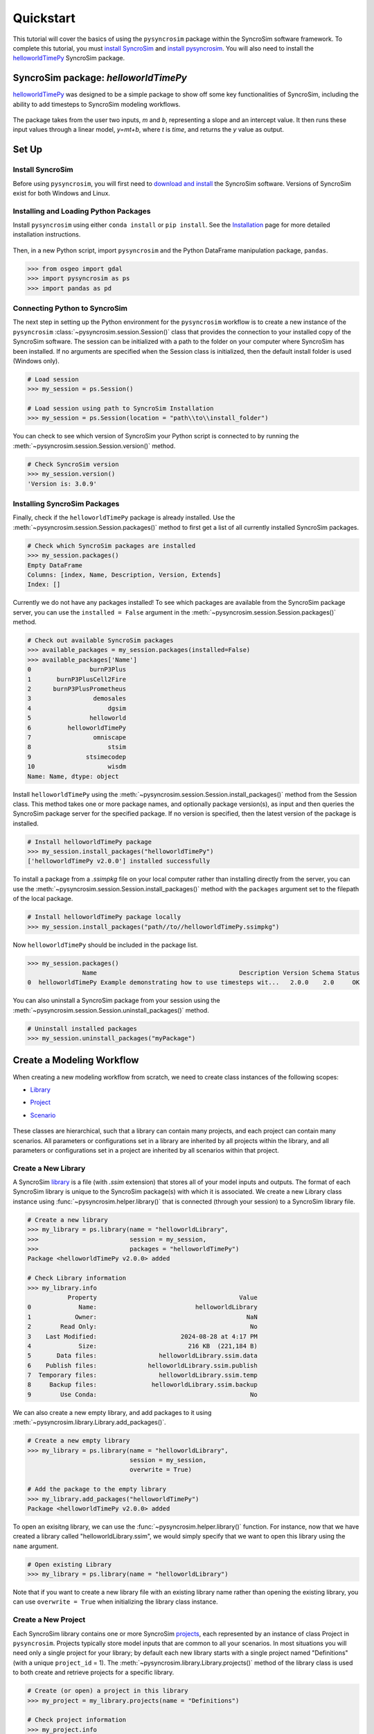 Quickstart
==========
This tutorial will cover the basics of using the ``pysyncrosim`` package within the SyncroSim software framework. To complete this tutorial, you must `install SyncroSim`_ and `install pysyncrosim`_. You will also need to install the `helloworldTimePy`_ SyncroSim package.

	.. _install SyncroSim: https://syncrosim.com/studio-download/
	.. _install pysyncrosim: https://pysyncrosim.readthedocs.io/en/latest/install.html
	.. _helloworldTimePy: https://apexrms.github.io/helloworldEnhanced/

SyncroSim package: `helloworldTimePy`
-------------------------------------
`helloworldTimePy`_ was designed to be a simple package to show off some key functionalities of SyncroSim, including the ability to add timesteps to SyncroSim modeling workflows.

	.. _helloworldTimePy: https://apexrms.github.io/helloworldEnhanced/

The package takes from the user two inputs, *m* and *b*, representing a slope and an intercept value. It then runs these input values through a linear model, *y=mt+b*, where *t* is *time*, and returns the *y* value as output.

    .. image:: img/infographic-basic.png

Set Up
------

Install SyncroSim
^^^^^^^^^^^^^^^^^
Before using ``pysyncrosim``, you will first need to `download and install`_ the SyncroSim software. Versions of SyncroSim exist for both Windows and Linux.

    .. _download and install: https://syncrosim.com/download/

Installing and Loading Python Packages
^^^^^^^^^^^^^^^^^^^^^^^^^^^^^^^^^^^^^^
Install ``pysyncrosim`` using either ``conda install`` or ``pip install``. See the `Installation`_ page for more detailed installation instructions.

    .. _Installation: https://pysyncrosim.readthedocs.io/en/latest/install.html

Then, in a new Python script, import ``pysyncrosim`` and the Python DataFrame manipulation package, ``pandas``.

.. code-block:: pycon

    >>> from osgeo import gdal
    >>> import pysyncrosim as ps
    >>> import pandas as pd
    
Connecting Python to SyncroSim 
^^^^^^^^^^^^^^^^^^^^^^^^^^^^^^
The next step in setting up the Python environment for the ``pysyncrosim`` workflow is to create a new instance of the ``pysyncrosim`` :class:`~pysyncrosim.session.Session()` class that provides the connection to your installed copy of the SyncroSim software. The session can be initialized with a path to the folder on your computer where SyncroSim has been installed. If no arguments are specified when the Session class is initialized, then the default install folder is used (Windows only).

.. code-block:: pycon

   # Load session
   >>> my_session = ps.Session()
   
   # Load session using path to SyncroSim Installation
   >>> my_session = ps.Session(location = "path\\to\\install_folder")
   
You can check to see which version of SyncroSim your Python script is connected to by running the :meth:`~pysyncrosim.session.Session.version()` method.
 
.. code-block:: pycon
   
   # Check SyncroSim version
   >>> my_session.version() 
   'Version is: 3.0.9'
   
Installing SyncroSim Packages
^^^^^^^^^^^^^^^^^^^^^^^^^^^^^
Finally, check if the ``helloworldTimePy`` package is already installed. Use the :meth:`~pysyncrosim.session.Session.packages()` method to first get a list of all currently installed SyncroSim packages.
   
.. code-block:: pycon
   
    # Check which SyncroSim packages are installed
    >>> my_session.packages()
    Empty DataFrame
    Columns: [index, Name, Description, Version, Extends]
    Index: [] 
    
Currently we do not have any packages installed! To see which packages are available from the SyncroSim package server, you can use the ``installed = False`` argument in the :meth:`~pysyncrosim.session.Session.packages()` method.

.. code-block:: pycon


    # Check out available SyncroSim packages
    >>> available_packages = my_session.packages(installed=False)
    >>> available_packages['Name']
    0                burnP3Plus
    1       burnP3PlusCell2Fire
    2      burnP3PlusPrometheus
    3                 demosales
    4                     dgsim
    5                helloworld
    6          helloworldTimePy
    7                 omniscape
    8                     stsim
    9               stsimecodep
    10                    wisdm
    Name: Name, dtype: object
    
Install ``helloworldTimePy`` using the :meth:`~pysyncrosim.session.Session.install_packages()` method from the Session class. This method takes one or more package names, and optionally package version(s), as input and then queries the SyncroSim package server for the specified package. If no version is specified, then the latest version of the package is installed.

.. code-block:: pycon
           
   # Install helloworldTimePy package
   >>> my_session.install_packages("helloworldTimePy")
   ['helloworldTimePy v2.0.0'] installed successfully
   
To install a package from a *.ssimpkg* file on your local computer rather than installing directly from the server, you can use the :meth:`~pysyncrosim.session.Session.install_packages()` method with the ``packages`` argument set to the filepath of the local package.
   
.. code-block:: pycon

    # Install helloworldTimePy package locally
    >>> my_session.install_packages("path//to//helloworldTimePy.ssimpkg")

Now ``helloworldTimePy`` should be included in the package list.

.. code-block:: pycon

   >>> my_session.packages()
                  Name                                       Description Version Schema Status
   0  helloworldTimePy Example demonstrating how to use timesteps wit...   2.0.0    2.0     OK

You can also uninstall a SyncroSim package from your session using the :meth:`~pysyncrosim.session.Session.uninstall_packages()` method.

.. code-block:: pycon
   
   # Uninstall installed packages 
   >>> my_session.uninstall_packages("myPackage")
   
Create a Modeling Workflow
--------------------------
When creating a new modeling workflow from scratch, we need to create class instances of the following scopes:

* `Library`_
* `Project`_
* `Scenario`_

    .. _Library: https://docs.syncrosim.com/how_to_guides/library_overview.html
    .. _Project: https://docs.syncrosim.com/how_to_guides/library_overview.html
    .. _Scenario: https://docs.syncrosim.com/how_to_guides/library_overview.html
   
These classes are hierarchical, such that a library can contain many projects, and each project can contain many scenarios. All parameters or configurations set in a library are inherited by all projects within the library, and all parameters or configurations set in a project are inherited by all scenarios within that project.

Create a New Library
^^^^^^^^^^^^^^^^^^^^
A SyncroSim `library`_ is a file (with *.ssim* extension) that stores all of your model inputs and outputs. The format of each SyncroSim library is unique to the SyncroSim package(s) with which it is associated. We create a new Library class instance using :func:`~pysyncrosim.helper.library()` that is connected (through your session) to a SyncroSim library file.

    .. _Library: https://docs.syncrosim.com/how_to_guides/library_overview.html

.. code-block:: pycon

    # Create a new library
    >>> my_library = ps.library(name = "helloworldLibrary",
    >>>                         session = my_session, 
    >>>                         packages = "helloworldTimePy")
    Package <helloworldTimePy v2.0.0> added
    
    # Check Library information
    >>> my_library.info   
               Property                                       Value
    0             Name:                           helloworldLibrary
    1            Owner:                                         NaN
    2        Read Only:                                          No
    3    Last Modified:                       2024-08-28 at 4:17 PM
    4             Size:                         216 KB  (221,184 B)
    5       Data files:                 helloworldLibrary.ssim.data
    6    Publish files:              helloworldLibrary.ssim.publish
    7  Temporary files:                 helloworldLibrary.ssim.temp
    8     Backup files:               helloworldLibrary.ssim.backup
    9        Use Conda:                                          No

We can also create a new empty library, and add packages to it using :meth:`~pysyncrosim.library.Library.add_packages()`.

.. code-block:: pycon

    # Create a new empty library
    >>> my_library = ps.library(name = "helloworldLibrary", 
                                session = my_session,
                                overwrite = True)

    # Add the package to the empty library
    >>> my_library.add_packages("helloworldTimePy")
    Package <helloworldTimePy v2.0.0> added
    
To open an exisitng library, we can use the :func:`~pysyncrosim.helper.library()` function. For instance, now that we have created a library called "helloworldLibrary.ssim", we would simply specify that we want to open this library using the ``name`` argument.    

.. code-block:: pycon

    # Open existing Library
    >>> my_library = ps.library(name = "helloworldLibrary")
                           
Note that if you want to create a new library file with an existing library name rather than opening the existing library, you can use ``overwrite = True`` when initializing the library class instance.

Create a New Project
^^^^^^^^^^^^^^^^^^^^
Each SyncroSim library contains one or more SyncroSim `projects`_, each represented by an instance of class Project in ``pysyncrosim``. Projects typically store model inputs that are common to all your scenarios. In most situations you will need only a single project for your library; by default each new library starts with a single project named "Definitions" (with a unique ``project_id`` = 1). The :meth:`~pysyncrosim.library.Library.projects()` method of the library class is used to both create and retrieve projects for a specific library.

    .. _Projects: https://docs.syncrosim.com/how_to_guides/library_overview.html

.. code-block:: pycon

    # Create (or open) a project in this library
    >>> my_project = my_library.projects(name = "Definitions")
    
    # Check project information
    >>> my_project.info
               Property                  Value
    0         ProjectId                      1
    1              Name            Definitions
    2             Owner                    NaN
    3        IsReadOnly                     No
    4          IsActive                    Yes
    5  DateLastModified  2024-08-28 at 4:17 PM
    
Create a New Scenario
^^^^^^^^^^^^^^^^^^^^^
Finally, each SyncroSim project contains one or more `scenarios`_, each represented by an instance of class Scenario in ``pysyncrosim``.

    .. _Scenarios: https://docs.syncrosim.com/how_to_guides/library_overview.html

Scenarios store the specific inputs and outputs associated with each transformer in SyncroSim. SyncroSim models can be broken down into one or more of these transformers. Each transformer essentially runs a series of calculations on the input data to transform it into the output data. Scenarios can contain multiple transformers connected by a series of pipelines, such that the output of one transformer becomes the input of the next.

Each scenario can be identified by its unique ``scenario_id``. The :meth:`~pysyncrosim.library.Library.scenarios()` method of class library or class project is used to both create and retrieve scenarios. Note that if using the library class to generate a new scenario, you must specify the project to which the new scenario belongs if there is more than one project in the library.

.. code-block:: pycon

    # Create a new scenario using the library class instance
    >>> my_scenario = my_library.scenarios(name = "My First Scenario")
    
    # Open the newly-created scenario using the project class instance
    >>> my_scenario = my_project.scenarios(name = "My First Scenario")
    
    # Check scenario information
    >>> my_scenario.info
                 Property                  Value
    0          ScenarioId                      1
    1           ProjectId                      1
    2            ParentId                    NaN
    3                Name      My First Scenario
    4               Owner                    NaN
    5   MergeDependencies                     No
    6  IgnoreDependencies                    NaN
    7            IsResult                     No
    8          IsReadOnly                     No
    9    DateLastModified  2024-08-28 at 4:17 PM
    
View Model Inputs
^^^^^^^^^^^^^^^^^
Each SyncroSim library contains multiple SyncroSim `datasheets`_. A SyncroSim datasheet is simply a table of data stored in the library, and they represent the input and output data for transformers. Datasheets each have a *scope*: either `library`_, `project`_, or `scenario`_. datasheets with a library scope represent data that is specified only once for the entire library, such as the location of the backup folder. Datasheets with a project scope represent data that are shared over all scenarios within a project. Datasheets with a scenario scope represent data that must be specified for each generated scenario. We can view datasheets of varying scopes using the :meth:`~pysyncrosim.library.Library.datasheets()` method from the library, project, and scenario classes.

    .. _Datasheets: https://docs.syncrosim.com/how_to_guides/properties_overview.html
    .. _Library: https://docs.syncrosim.com/how_to_guides/library_overview.html
    .. _Project: https://docs.syncrosim.com/how_to_guides/library_overview.html
    .. _Scenario: https://docs.syncrosim.com/how_to_guides/library_overview.html

.. code-block:: pycon

    # View a summary of all datasheets associated with the scenario
    >>> my_scenario.datasheets()
                Package                              Name              DisplayName
    0              core            core_DistributionValue            Distributions
    1              core        core_ExternalVariableValue       External Variables
    2              core                     core_Pipeline                 Pipeline
    3              core       core_SpatialMultiprocessing  Spatial Multiprocessing
    4  helloworldTimePy   helloworldTimePy_InputDatasheet                   Inputs
    5  helloworldTimePy  helloworldTimePy_OutputDatasheet                  Outputs
    6  helloworldTimePy       helloworldTimePy_RunControl              Run Control
    
Above, we can see that some datasheets belong to the ``core`` package. These are datasheets that come by default with every SyncroSim library and are not specific to the ``helloworldTimePy`` package.

If we want to see more information about each datasheet, such as the scope of the datasheet or if it only accepts a single row of data, we can set the ``optional`` argument to ``True``.    

.. code-block:: pycon
    
    # View detailed summary of all datasheets associated with a scenario
    >>> my_scenario.datasheets(optional=True)
          Scope           Package                              Name  \
    0  Scenario              core            core_DistributionValue
    1  Scenario              core        core_ExternalVariableValue
    2  Scenario              core                     core_Pipeline
    3  Scenario              core       core_SpatialMultiprocessing
    4  Scenario  helloworldTimePy   helloworldTimePy_InputDatasheet
    5  Scenario  helloworldTimePy  helloworldTimePy_OutputDatasheet
    6  Scenario  helloworldTimePy       helloworldTimePy_RunControl

                   DisplayName IsSingle  DisplayMember   Data
    0            Distributions       No            NaN  False
    1       External Variables       No            NaN  False
    2                 Pipeline       No            NaN  False
    3  Spatial Multiprocessing      Yes            NaN  False
    4                   Inputs      Yes            NaN  False
    5          OutputDatasheet       No            NaN  False
    6              Run Control      Yes            NaN  False
    
From this output we can see that the ``Run Control`` and ``Inputs`` datasheets only accept a single row of data (i.e. ``Is Single = Yes``). This is something to consider when we configure our model inputs.

To view a specific datasheet rather than just a DataFrame of available datasheets, set the ``name`` parameter in the :meth:`~pysyncrosim.scenario.Scenario.datasheets()` method to the name of the datasheet you want to view. The general syntax of the name is: "<name of package>_<name of datasheet>". From the list of datasheets above, we can see that there are three datasheets specific to the ``helloworldTimePy`` package.

.. code-block:: pycon

    # View the Inputs datasheet for the scenario
    >>> my_scenario.datasheets(name = "helloworldTimePy_InputDatasheet")
    Empty DataFrame
    Columns: [m, b]
    Index: []
    
Here, we are viewing the contents of a SyncroSim datasheet as a Python ``pandas`` DataFrame. Although both SyncroSim datasheets and ``pandas`` DataFrames are both represented as tables of data with predefined columns and an unlimited number of rows, the underlying structure of these tables differ.

Configure Model Inputs
^^^^^^^^^^^^^^^^^^^^^^
Currently our input scenario datasheet is empty! We need to add some values to our ``Inputs`` datasheet (``InputDatasheet``), as well as our ``Pipeline`` datasheet (``Pipeline``) and ``Run Control`` datasheet (``RunControl``) so we can run our model.

First, assign the contents of the ``Inputs`` datasheet to a new ``pandas`` DataFrame using the scenario :meth:`~pysyncrosim.scenario.Scenario.datasheets()` method, then check the columns that need input values.

.. code-block:: pycon

    # Load input datasheet to a new pandas DataFrame
    >>> my_input_df = my_scenario.datasheets(
    >>>     name = "helloworldTimePy_InputDatasheet")
            
    # Check the columns of the input DataFrame
    >>> my_input_df.info()
    <class 'pandas.core.frame.DataFrame'>
    Index: 0 entries
    Data columns (total 2 columns):
     #   Column  Non-Null Count  Dtype 
    ---  ------  --------------  ----- 
     0   m       0 non-null      object
     1   b       0 non-null      object
    dtypes: object(2)
    memory usage: 132.0+ bytes
    
The ``Inputs`` datasheet requires two values:

* *m* : the slope of the linear equation.
* *b* : the intercept of the linear equation.

Now we will update the input DataFrame. This can be done in many ways, such as creating a new ``pandas`` DataFrame with matching column names, or concatenating another DataFrame to ``my_input_df``.

For this example, we will concatenate values to ``my_input_df`` using another ``pandas`` DataFrame and the ``pandas`` ``concat()`` function. Note that in the previous section we discovered that the input datasheets only accept a single row of values, so we can only have one value each for our slope (*m*) and intercept (*b*).

.. code-block:: pycon

    # Create input DataFrame
    >>> my_input = pd.DataFrame({"m": [3], "b": [10]})
                   
    # Append input data to my_input_df
    >>> my_input_df = pd.concat([my_input_df, my_input],
    >>>                              ignore_index=True)
    
    # Check values
    >>> my_input_df
       m  b
    0  3  10
    
Saving Modifications to Datasheets
^^^^^^^^^^^^^^^^^^^^^^^^^^^^^^^^^^
Now that we have a complete DataFrame of input values, we will save this DataFrame to a SyncroSim datasheet using the scenario :meth:`~pysyncrosim.scenario.Scenario.save_datasheet()` method. The :meth:`~pysyncrosim.scenario.Scenario.save_datasheet()` method exists for the Library, Project, and Scenario classes, so the class method chosen depends on the scope of the datasheet.

.. code-block:: pycon

    >>> my_scenario.save_datasheet(name = "helloworldTimePy_InputDatasheet",
    >>>                           data = my_input_df)
    helloworldTimePy_InputDatasheet saved successfully

Configuring the RunControl Datasheet
^^^^^^^^^^^^^^^^^^^^^^^^^^^^^^^^^^^^

Next, we will populate the ``Pipeline`` datasheet. The ``Pipeline`` datasheet is a built-in SyncroSim datasheet, meaning that it comes with every SyncroSim library regardless of which packages that library uses. The Pipeline datasheet determines which transformer stage the scenarios will run and in which order. We use the term “transformers” because these constitute scripts that *transform* input data into output data. Use the code below to assign the ``Pipeline`` datasheet to a new DataFrame variable and check the values required by the datasheet.

.. code-block:: pycon

    # Load Pipeline datasheet to a new pandas DataFrame
    >>> pipeline_df = my_scenario.datasheets(name = "core_Pipeline")

    # Check the columns of the pipeline datasheet
    >>> pipeline_df.info()
    <class 'pandas.core.frame.DataFrame'>
    RangeIndex: 0 entries
    Data columns (total 2 columns):
     #   Column       Non-Null Count  Dtype
    ---  ------       --------------  -----
     0   StageNameId  0 non-null      object
     1   RunOrder     0 non-null      object
    dtypes: object(2)
    memory usage: 132.0+ bytes

The pipeline datasheet requires two values:

* *StageNameId* : the pipeline transformer stage.
* *RunOrder* : the numerical order in which stages will be run.

To find which **StageNameId** values are available, we can use the :meth:`~pysyncrosim.scenario.Scenario.datasheets()` method to view the project-scoped core ``Transformer`` datasheet.

.. code-block:: pycon
    
    # View the Transformer datasheet for the project
    >>> my_project.datasheets(name = "core_Transformer")
                            Name                DisplayName       PackageName  \
    0  helloworldTimePy_Main  Hello World Time (Python)  helloworldTimePy   

                                    PackageDisplayName  
    0  Example demonstrating how to use timesteps wit...  

Below we will use the ``pandas`` ``concat()`` function to update the ``Pipeline`` datasheet with the transformer(s) we want to run and the order in which we want to run them. In this case, there is only a single transformer available from the ``helloworldTimePy`` package, called “Hello World Time (Python)”, so we will add this transformer to the DataFrame and set the ``RunOrder`` to 1.

.. code-block:: pycon

    # Create pipeline DataFrame
    >>> myPipeline = pd.DataFrame({"StageNameId":["Hello World Time (Python)"], 
    >>>                            "RunOrder": [1]})

    # Append pipeline data to pipeline_df
    >>> pipeline_df = pd.concat([pipeline_df, myPipeline],
    >>>                         ignore_index=True)

    # Check values
    >>> pipeline_df
                     StageNameId RunOrder
    0  Hello World Time (Python)        1

    # Save the datasheet back to SyncroSim
    >>> my_scenario.save_datasheet(name = "core_Pipeline",
    >>>                            data = pipeline_df)
    core_Pipeline saved successfully

Configuring the RunControl Datasheet
^^^^^^^^^^^^^^^^^^^^^^^^^^^^^^^^^^^^

There is one other datasheet that we need to configure for our model to run. The ``Run Control`` datasheet provides information about how many time steps to use in the model. Here, we set the minimum and maximum time steps for our model. Similar to above, we’ll add this information to a Python dictionary and then add it to the ``Run Control`` datasheet using the ``pandas`` ``concat()`` function. We need to specify data for the following two columns:

* *MinimumTimestep* : the starting time point of the simulation.
* *MaximumTimestep* : the end time point of the simulation.

Although the maximum and minimum iterations exist by default in the Run Control datasheet, they are not used for this package.

.. code-block:: pycon

    # Load Run Control datasheet to a ``pandas`` DataFrame
    >>> run_settings = my_scenario.datasheets(
    >>>     name = "helloworldTimePy_RunControl")
    
    # Check the columns of the Run Control DataFrame
    >>> run_settings.info()
    <class 'pandas.core.frame.DataFrame'>
    RangeIndex: 0 entries
    Data columns (total 4 columns):
    #   Column            Non-Null Count  Dtype
    ---  ------            --------------  -----
    0   MinimumTimestep   0 non-null      object
    1   MaximumTimestep   0 non-null      object
    2   MinimumIteration  0 non-null      object
    3   MaximumIteration  0 non-null      object
    dtypes: object(4)
    memory usage: 132.0+ bytes
    
    # Create Run Control DataFrame
    >>> run_control = pd.DataFrame({"MinimumTimestep": [1], "MaximumTimestep": [10]})
    
    # Append Run Control data dictionary to Run Control DataFrame
    >>> run_settings = pd.concat([run_settings, run_control], ignore_index=True)
    
    # Check values
    >>> run_settings
      MinimumTimestep MaximumTimestep MinimumIteration MaximumIteration
    0               1              10              NaN              NaN
    
    # Save Run Control pandas DataFrame to a SyncroSim datasheet
    >>> my_scenario.save_datasheet(name = "helloworldTimePy_RunControl",
    >>>                            data = run_settings)
    helloworldTimePy_RunControl saved successfully
    
Run Scenarios
-------------

Setting Run Parameters
^^^^^^^^^^^^^^^^^^^^^^
We will now run our scenario using the scenario :meth:`~pysyncrosim.scenario.Scenario.run()` method. 

.. code-block:: pycon

    # Run the scenario
    >>> my_results_scenario = my_scenario.run()
    Running Scenario [1] My First Scenario
    Run successful
    
Checking the Run Log
^^^^^^^^^^^^^^^^^^^^
For more information use the scenario :meth:`~pysyncrosim.scenario.Scenario.run_log()` method. Note that this method can only be called when a scenario is a *result scenario*.

.. code-block:: pycon

    # Get run details for My First Scenario
    >>> my_results_scenario.run_log()
                                                  Run Log
    0   Operating System: Microsoft Windows NT 6.2.9200.0
    1                          SyncroSim Version: 2.5.7.0
    2                                           Packages:
    3                                       core -> 2.5.7
    4                           helloworldTimePy -> 1.0.0
    5                                  corestime -> 2.5.7
    6                                   Number of Jobs: 1
    7       STARTING SIMULATION: 2024-02-09 : 10:44:43 AM
    8           Parent Scenario is: [1] My First Scenario
    9   Result scenario is: [2] My First Scenario ([1]...
    10                               CONFIGURING: Primary
    11                                   RUNNING: Primary
    12      SIMULATION COMPLETE: 2024-02-09 : 10:44:58 AM
    13                    Total simulation time: 00:00:15
    
View Results
------------

Result Scenarios
^^^^^^^^^^^^^^^^^
A *result scenario* is generated when a scenario is run, and is an exact copy of the original scenario (i.e. it contains the original scenario’s values for all input datasheets). The result scenario is passed to the transformer in order to generate model output, with the results of the transformer’s calculations then being added to the result scenario as output datasheets. In this way the result scenario contains both the output of the run and a snapshot record of all the model inputs.

Check out the current scenarios in your library using the library :meth:`~pysyncrosim.library.Library.scenarios()` method.
    
.. code-block:: pycon

    # Check scenarios that currently exist in your Library
    >>> my_library.scenarios()
       ScenarioID  ProjectID                                           Name  \
    0           1          1                              My First Scenario   
    1           2          1  My First Scenario ([1] @ 09-Feb-2024 10:44 AM)   

      IsResult  
    0       No  
    1      Yes 
    
The first scenario is our original scenario, and the second is the result scenario with a time and date stamp of when it was run. We can also see some other information about these scenarios, such as whether or not the scenario is a result or not (i.e. ``isResult`` column).

Viewing Results
^^^^^^^^^^^^^^^
The next step is to view the output datasheets added to the result scenario when it was run. We can load the result tables using the scenario :meth:`~pysyncrosim.scenario.Scenario.datasheets()` method, and setting the name parameter to the datasheet with new data added.

.. code-block:: pycon

    # Results of scenario
    >>> my_output_df = my_results_scenario.datasheets(
    >>>     name = "helloworldTimePy_OutputDatasheet")
    
    # View results table
    >>> my_output_df.head()
       Timestep   y
    0         1  13
    1         2  16
    2         3  19
    3         4  22
    4         5  25
    
Working with Multiple Scenarios
-------------------------------
You may want to test multiple alternative scenarios that have slightly different inputs. To save time, you can copy a scenario that you’ve already made, give it a different name, and modify the inputs. To copy a completed scenario, use the scenario :meth:`~pysyncrosim.scenario.Scenario.copy()` method.

.. code-block:: pycon

    # Check which scenarios you currently have in your Library
    >>> my_library.scenarios().Name
    0                                 My First Scenario
    1     My First Scenario ([1] @ 09-Feb-2024 10:44 AM)
    
    # Create a new scenario as a copy of an existing scenario
    >>> my_new_scenario = my_scenario.copy("My Second Scenario")
    
    # Make sure this new scenario has been added to the Library
    >>> my_library.scenarios().Name
    0                                 My First Scenario
    1     My First Scenario ([1] @ 09-Feb-2024 10:44 AM)
    2                                My Second Scenario
    Name: Name, dtype: object
    
To edit the new scenario, let's first load the contents of the input datasheet and assign it to a new ``pandas`` DataFrame using the scenario :meth:`~pysyncrosim.scenario.Scenario.datasheets()` method. We will set the ``empty`` argument to ``True`` so that instead of getting the values from the existing scenario, we can start with an empty DataFrame again.

.. code-block:: pycon

    # Load empty input datasheets as a Pandas DataFrame
    >>> new_input_df = my_new_scenario.datasheets(
    >>>     name = "helloworldTimePy_InputDatasheet", empty = True)
    
    # Check that we have an empty DataFrame
    >>> new_input_df.info()
    <class 'pandas.core.frame.DataFrame'>
    RangeIndex: 0 entries
    Data columns (total 2 columns):
     #   Column  Non-Null Count  Dtype
    ---  ------  --------------  -----
     0   m       0 non-null      object
     1   b       0 non-null      object
    dtypes: object(2)
    memory usage: 132.0+ bytes
    
Now, all we need to do is add some new values the same way we did before, using the ``pandas`` ``concat()`` function.

.. code-block:: pycon

    # Create an input DataFrame
    >>> new_input = pd.DataFrame({"m": [4], "b": [10]})
    
    # Concatenate the new data to the new input DataFrame
    >>> new_input_df = pd.concat([new_input_df, new_input],
    >>>                          ignore_index=True)
    
    # View the new inputs
    >>> new_input_df
       m   b
    0  4  10
    
Finally, we will save the updated DataFrame to a SyncroSim datasheet using the scenario :meth:`~pysyncrosim.scenario.Scenario.save_datasheet()` method.

.. code-block:: pycon

    # Save pandas DataFrame to a SyncroSim datasheet
    >>> my_new_scenario.save_datasheet(name = "helloworldTimePy_InputDatasheet",
    >>>                                data = new_input_df)
    helloworldTimePy_InputDatasheet saved successfully
    
We will keep the ``Run Control`` datasheet the same as the first scenario.

Run Scenarios
^^^^^^^^^^^^^
We now have two SyncroSim scenarios. We can run all the scenarios using Python list comprehension.

.. code-block:: pycon

    # Create a List of scenarios
    >>> my_scenario_list = [my_scenario, my_new_scenario]

    # Run all scenarios
    >>> my_results_scenario_all = [scn.run() for scn in my_scenario_list]
    Running Scenario [1] My First Scenario
    Run successful
    Running Scenario [3] My Second Scenario
    Run successful
    
View Results
^^^^^^^^^^^^

From running many scenario at once we get a list of result scenarios. To view the results, we can use the scenario :meth:`~pysyncrosim.scenario.Scenario.datasheets()` method on the indexed list.

.. code-block:: pycon

   # View results of second scenario
   >>> my_results_scenario_all[1].datasheets(
   >>>      name = "helloworldTimePy_OutputDatasheet") 
       Timestep   y
    0         1  14
    1         2  18
    2         3  22
    3         4  26
    4         5  30
    5         6  34
    6         7  38
    7         8  42
    8         9  46
    9        10  50
   
Identifying the Parent Scenario of a Result Scenario
^^^^^^^^^^^^^^^^^^^^^^^^^^^^^^^^^^^^^^^^^^^^^^^^^^^^^
If you have many alternative scenarios and many result scenarios, you can always find the parent scenario that was run in order to generate the result scenario using the scenario :attr:`~pysyncrosim.scenario.Scenario.parent_id` attribute.

.. code-block:: pycon

    # Find parent ID of first result scenario
    >>> my_results_scenario_all[0].parent_id
    1.0
    
    # Find parent ID of second result scenario
    >>> my_results_scenario_all[1].parent_id
    3.0
    
Access Model Metadata
---------------------

Getting SyncroSim Class Information
^^^^^^^^^^^^^^^^^^^^^^^^^^^^^^^^^^^

Retrieve information about your library, project, or scenario using the :attr:`~pysyncrosim.library.Library.info` attribute.

.. code-block:: pycon

    # Retrieve library information
    >>> my_library.info
               Property                                              Value
    0             Name:                                  helloworldLibrary
    1            Owner:                                                NaN
    2        Read Only:                                                 No
    3    Last Modified:                             2024-02-09 at 10:44 AM
    4             Size:                                216 KB  (221,184 B)
    5       Data files:                        helloworldLibrary.ssim.data
    6    Publish files:                     helloworldLibrary.ssim.publish
    7  Temporary files:                        helloworldLibrary.ssim.temp
    8     Backup files:                      helloworldLibrary.ssim.backup
    9        Use Conda:                                                 No
        
    # Retrieve project information
    >>> my_project.info
               Property                   Value
    0         ProjectId                       1
    1              Name             Definitions
    2             Owner                     NaN
    3        IsReadOnly                      No
    4          IsActive                     Yes
    5  DateLastModified  2024-02-09 at 10:44 AM
    
    # Retrieve scenario information
    >>> my_scenario.info
                 Property                   Value
    0          ScenarioId                       1
    1           ProjectId                       1
    2            ParentId                     NaN
    3                Name       My First Scenario
    4               Owner                     NaN
    5   MergeDependencies                      No
    6  IgnoreDependencies                     NaN
    7            IsResult                      No
    8          IsReadOnly                      No
    9    DateLastModified  2024-02-09 at 10:44 AM
    
The following attributes can also be used to get useful information about a library, project, or scenario instance:

* :attr:`~pysyncrosim.library.Library.name`: used to retrieve or assign a name.
* :attr:`~pysyncrosim.library.Library.owner`: used to retrieve or assign an owner.
* :attr:`~pysyncrosim.library.Library.date_modified`: used to retrieve the timestamp when the last changes were made.
* :attr:`~pysyncrosim.library.Library.readonly`: used to retrieve or assign the read-only status.
* :attr:`~pysyncrosim.library.Library.description`: used to retrieve or add a description.

You can also find identification numbers of Projects or scenarios using the following attributes:

* :attr:`~pysyncrosim.project.Project.project_id`: used to retrieve the project identification number.
* :attr:`~pysyncrosim.scenario.Scenario.scenario_id`: used to retrieve the scenario identification number.

Backup your Library
-------------------
Once you have finished running your models, you may want to backup the inputs and results into a zipped *.backup* subfolder. First, we want to ensure that the library Backup datasheet is configured to include external data files in the backup. Since this datasheet is part of the built-in SyncroSim core, the name of the datasheet has the prefix "core". We can get a list of all the core datasheets with a library scope using the library :meth:`~pysyncrosim.library.Library.datasheets()` method.

.. code-block:: pycon

    # Find all library-scoped datasheets
    >>> my_library.datasheets()
       Package                       Name              DisplayName
    0     core                core_Backup                   Backup
    1     core              core_JlConfig                    Julia
    2     core       core_Multiprocessing          Multiprocessing
    3     core                core_Option                  Options
    4     core  core_ProcessorGroupOption  Processor Group Options
    5     core   core_ProcessorGroupValue   Processor Group Values
    6     core              core_PyConfig                   Python
    7     core               core_RConfig                        R
    8     core               core_Setting                 Settings
    9     core         core_SpatialOption          Spatial Options
    10    core             core_SysFolder                  Folders
    
    # Get the current values for the library's Backup datasheet
    >>> my_df = my_library.datasheets(name = "core_Backup")
    
    # View current values for the library's Backup datasheet
    >>> my_df
      IncludeData BeforeUpdate
    0          Yes         Yes
    
Since ``IncludeData`` is set to "Yes", this means that any external data (e.g., TIFF files for spatial inputs and outputs) will be included in the .ssimbak file. Now, you can use the library :meth:`~pysyncrosim.library.Library.backup()` method to backup your library.

.. code-block:: pycon

    >>> my_library.backup()
    
``pysyncrosim`` and SyncroSim Studio
--------------------------------------------------------
It can be useful to work in both ``pysyncrosim`` and SyncroSim Studio at the same time. You can easily modify datasheets and run scenarios in ``pysyncrosim``, while simultaneously refreshing the library and plotting outputs in SyncroSim Studio as you go. To sync the library in SyncroSim Studio with the latest changes from the ``pysyncrosim`` code, click the refresh icon (circled in red below) in the upper tool bar of SyncroSim Studio.

.. image:: img/pysyncrosim-with-UI.PNG

SyncroSim Package Development
-----------------------------
If you wish to design SyncroSim packages using python and pysyncrosim, you can follow the `Creating a Package`_ and `Enhancing a Package`_ tutorials on the `SyncroSim documentation website`_. 

	.. _Creating a Package: http://docs.syncrosim.com/how_to_guides/package_create_overview.html
	.. _Enhancing a Package: http://docs.syncrosim.com/how_to_guides/package_enhance_overview.html
	.. _SyncroSim documentation website: http://docs.syncrosim.com/